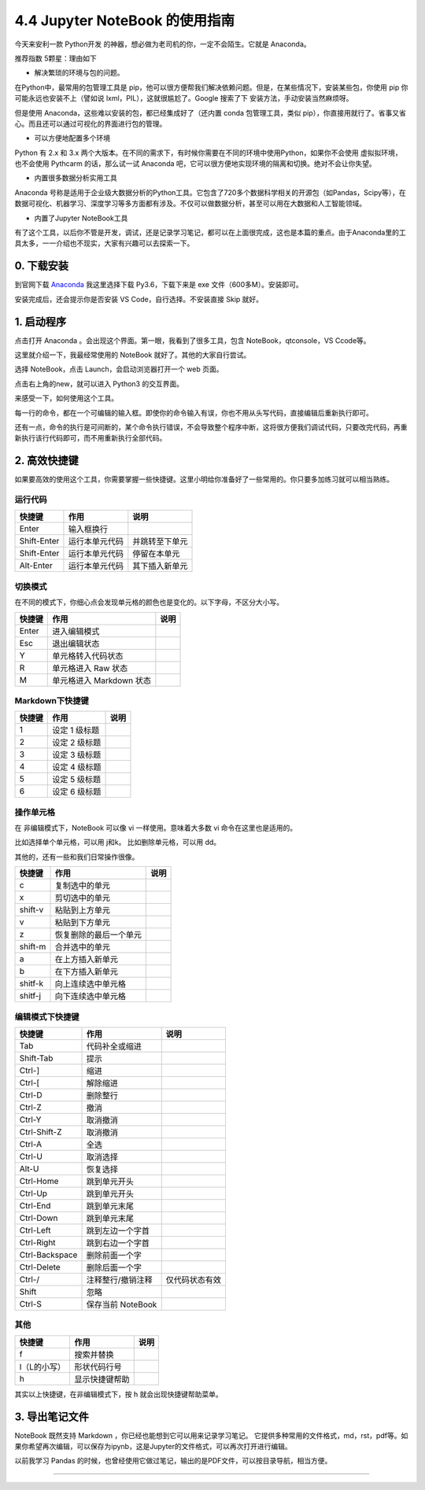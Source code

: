 4.4 Jupyter NoteBook 的使用指南
===============================

今天来安利一款 Python开发
的神器，想必做为老司机的你，一定不会陌生。它就是 Anaconda。

推荐指数 5颗星：理由如下

-  解决繁琐的环境与包的问题。

在Python中，最常用的包管理工具是
pip，他可以很方便帮我们解决依赖问题。但是，在某些情况下，安装某些包，你使用
pip 你可能永远也安装不上（譬如说 lxml，PIL），这就很尴尬了。Google
搜索了下 安装方法，手动安装当然麻烦呀。

但是使用 Anaconda，这些难以安装的包，都已经集成好了（还内置 conda
包管理工具，类似
pip），你直接用就行了。省事又省心。而且还可以通过可视化的界面进行包的管理。

-  可以方便地配置多个环境

Python 有 2.x 和 3.x
两个大版本。在不同的需求下，有时候你需要在不同的环境中使用Python，如果你不会使用
虚拟拟环境，也不会使用 Pythcarm 的话，那么试一试 Anaconda
吧，它可以很方便地实现环境的隔离和切换。绝对不会让你失望。

-  内置很多数据分析实用工具

Anaconda
号称是适用于企业级大数据分析的Python工具。它包含了720多个数据科学相关的开源包（如Pandas，Scipy等），在数据可视化、机器学习、深度学习等多方面都有涉及。不仅可以做数据分析，甚至可以用在大数据和人工智能领域。

-  内置了Jupyter NoteBook工具

有了这个工具，以后你不管是开发，调试，还是记录学习笔记，都可以在上面很完成，这也是本篇的重点。由于Anaconda里的工具太多，一一介绍也不现实，大家有兴趣可以去探索一下。

0. 下载安装
-----------

到官网下载 `Anaconda <https://www.anaconda.com/download/>`__ |image0|
我这里选择下载 Py3.6，下载下来是 exe 文件（600多M）。安装即可。

安装完成后，还会提示你是否安装 VS Code，自行选择。不安装直接 Skip 就好。

1. 启动程序
-----------

点击打开 Anaconda 。会出现这个界面。第一眼，我看到了很多工具，包含
NoteBook，qtconsole，VS Ccode等。 |image1|

这里就介绍一下，我最经常使用的 NoteBook 就好了。其他的大家自行尝试。

选择 NoteBook，点击 Launch，会启动浏览器打开一个 web 页面。 |image2|

点击右上角的new，就可以进入 Python3 的交互界面。 |image3|

来感受一下，如何使用这个工具。

每一行的命令，都在一个可编辑的输入框。即使你的命令输入有误，你也不用从头写代码，直接编辑后重新执行即可。
|image4|

还有一点，命令的执行是可间断的，某个命令执行错误，不会导致整个程序中断，这将很方便我们调试代码，只要改完代码，再重新执行该行代码即可，而不用重新执行全部代码。

2. 高效快捷键
-------------

如果要高效的使用这个工具，你需要掌握一些快捷键。这里小明给你准备好了一些常用的。你只要多加练习就可以相当熟练。

运行代码
^^^^^^^^

+-------------+----------------+----------------+
| 快捷键      | 作用           | 说明           |
+=============+================+================+
| Enter       | 输入框换行     |                |
+-------------+----------------+----------------+
| Shift-Enter | 运行本单元代码 | 并跳转至下单元 |
+-------------+----------------+----------------+
| Shift-Enter | 运行本单元代码 | 停留在本单元   |
+-------------+----------------+----------------+
| Alt-Enter   | 运行本单元代码 | 其下插入新单元 |
+-------------+----------------+----------------+

切换模式
^^^^^^^^

在不同的模式下，你细心点会发现单元格的颜色也是变化的。以下字母，不区分大小写。

+--------+--------------------------+------+
| 快捷键 | 作用                     | 说明 |
+========+==========================+======+
| Enter  | 进入编辑模式             |      |
+--------+--------------------------+------+
| Esc    | 退出编辑状态             |      |
+--------+--------------------------+------+
| Y      | 单元格转入代码状态       |      |
+--------+--------------------------+------+
| R      | 单元格进入 Raw 状态      |      |
+--------+--------------------------+------+
| M      | 单元格进入 Markdown 状态 |      |
+--------+--------------------------+------+

Markdown下快捷键
^^^^^^^^^^^^^^^^

+--------+---------------+------+
| 快捷键 | 作用          | 说明 |
+========+===============+======+
| 1      | 设定 1 级标题 |      |
+--------+---------------+------+
| 2      | 设定 2 级标题 |      |
+--------+---------------+------+
| 3      | 设定 3 级标题 |      |
+--------+---------------+------+
| 4      | 设定 4 级标题 |      |
+--------+---------------+------+
| 5      | 设定 5 级标题 |      |
+--------+---------------+------+
| 6      | 设定 6 级标题 |      |
+--------+---------------+------+

操作单元格
^^^^^^^^^^

在 非编辑模式下，NoteBook 可以像 vi 一样使用。意味着大多数 vi
命令在这里也是适用的。

比如选择单个单元格，可以用 j和k。 比如删除单元格，可以用 dd。

其他的，还有一些和我们日常操作很像。

+---------+------------------------+------+
| 快捷键  | 作用                   | 说明 |
+=========+========================+======+
| c       | 复制选中的单元         |      |
+---------+------------------------+------+
| x       | 剪切选中的单元         |      |
+---------+------------------------+------+
| shift-v | 粘贴到上方单元         |      |
+---------+------------------------+------+
| v       | 粘贴到下方单元         |      |
+---------+------------------------+------+
| z       | 恢复删除的最后一个单元 |      |
+---------+------------------------+------+
| shift-m | 合并选中的单元         |      |
+---------+------------------------+------+
| a       | 在上方插入新单元       |      |
+---------+------------------------+------+
| b       | 在下方插入新单元       |      |
+---------+------------------------+------+
| shitf-k | 向上连续选中单元格     |      |
+---------+------------------------+------+
| shitf-j | 向下连续选中单元格     |      |
+---------+------------------------+------+

编辑模式下快捷键
^^^^^^^^^^^^^^^^

+----------------+-------------------+----------------+
| 快捷键         | 作用              | 说明           |
+================+===================+================+
| Tab            | 代码补全或缩进    |                |
+----------------+-------------------+----------------+
| Shift-Tab      | 提示              |                |
+----------------+-------------------+----------------+
| Ctrl-]         | 缩进              |                |
+----------------+-------------------+----------------+
| Ctrl-[         | 解除缩进          |                |
+----------------+-------------------+----------------+
| Ctrl-D         | 删除整行          |                |
+----------------+-------------------+----------------+
| Ctrl-Z         | 撤消              |                |
+----------------+-------------------+----------------+
| Ctrl-Y         | 取消撤消          |                |
+----------------+-------------------+----------------+
| Ctrl-Shift-Z   | 取消撤消          |                |
+----------------+-------------------+----------------+
| Ctrl-A         | 全选              |                |
+----------------+-------------------+----------------+
| Ctrl-U         | 取消选择          |                |
+----------------+-------------------+----------------+
| Alt-U          | 恢复选择          |                |
+----------------+-------------------+----------------+
| Ctrl-Home      | 跳到单元开头      |                |
+----------------+-------------------+----------------+
| Ctrl-Up        | 跳到单元开头      |                |
+----------------+-------------------+----------------+
| Ctrl-End       | 跳到单元末尾      |                |
+----------------+-------------------+----------------+
| Ctrl-Down      | 跳到单元末尾      |                |
+----------------+-------------------+----------------+
| Ctrl-Left      | 跳到左边一个字首  |                |
+----------------+-------------------+----------------+
| Ctrl-Right     | 跳到右边一个字首  |                |
+----------------+-------------------+----------------+
| Ctrl-Backspace | 删除前面一个字    |                |
+----------------+-------------------+----------------+
| Ctrl-Delete    | 删除后面一个字    |                |
+----------------+-------------------+----------------+
| Ctrl-/         | 注释整行/撤销注释 | 仅代码状态有效 |
+----------------+-------------------+----------------+
| Shift          | 忽略              |                |
+----------------+-------------------+----------------+
| Ctrl-S         | 保存当前 NoteBook |                |
+----------------+-------------------+----------------+

其他
^^^^

+--------------+----------------+------+
| 快捷键       | 作用           | 说明 |
+==============+================+======+
| f            | 搜索并替换     |      |
+--------------+----------------+------+
| l（L的小写） | 形状代码行号   |      |
+--------------+----------------+------+
| h            | 显示快捷键帮助 |      |
+--------------+----------------+------+

其实以上快捷键，在非编辑模式下，按 h 就会出现快捷键帮助菜单。

|image5| |image6|

3. 导出笔记文件
---------------

NoteBook 既然支持 Markdown ，你已经也能想到它可以用来记录学习笔记。
它提供多种常用的文件格式，md，rst，pdf等。如果你希望再次编辑，可以保存为ipynb，这是Jupyter的文件格式，可以再次打开进行编辑。
|image7|

以前我学习 Pandas
的时候，也曾经使用它做过笔记，输出的是PDF文件，可以按目录导航，相当方便。
|image8|

.. |image0| image:: http://ovzwokrcz.bkt.clouddn.com/Fl-dwFg4PU8JO9jDs8CgPIZzAkeF
.. |image1| image:: http://ovzwokrcz.bkt.clouddn.com/FuZUj3ZzvI1lgeTuNmjcFTf4dyVy
.. |image2| image:: http://ovzwokrcz.bkt.clouddn.com/FsLdjwMkr-zKGKl2A8oIgQtrLcCw
.. |image3| image:: http://ovzwokrcz.bkt.clouddn.com/FgpVa_Rtac4rjhw4z8otMjUoAWSl
.. |image4| image:: http://ovzwokrcz.bkt.clouddn.com/Fkkj_wIBu-m46oPTayGoLKCXdQei
.. |image5| image:: http://ovzwokrcz.bkt.clouddn.com/Fur417vD3YjiYoHgVWMLXtbR84-T
.. |image6| image:: http://ovzwokrcz.bkt.clouddn.com/FsIPhLUHj6lO1jniK84umpO9ssSs
.. |image7| image:: http://ovzwokrcz.bkt.clouddn.com/Fin4JmuZRJ0xU3fUzwg-vtBGXuaa
.. |image8| image:: http://ovzwokrcz.bkt.clouddn.com/FlIQHUbGstPrF24nxG4bcZvm8P_I

--------------

.. figure:: http://ovzwokrcz.bkt.clouddn.com/18-10-28/9446245.jpg
   :alt: 关注公众号，获取最新文章
